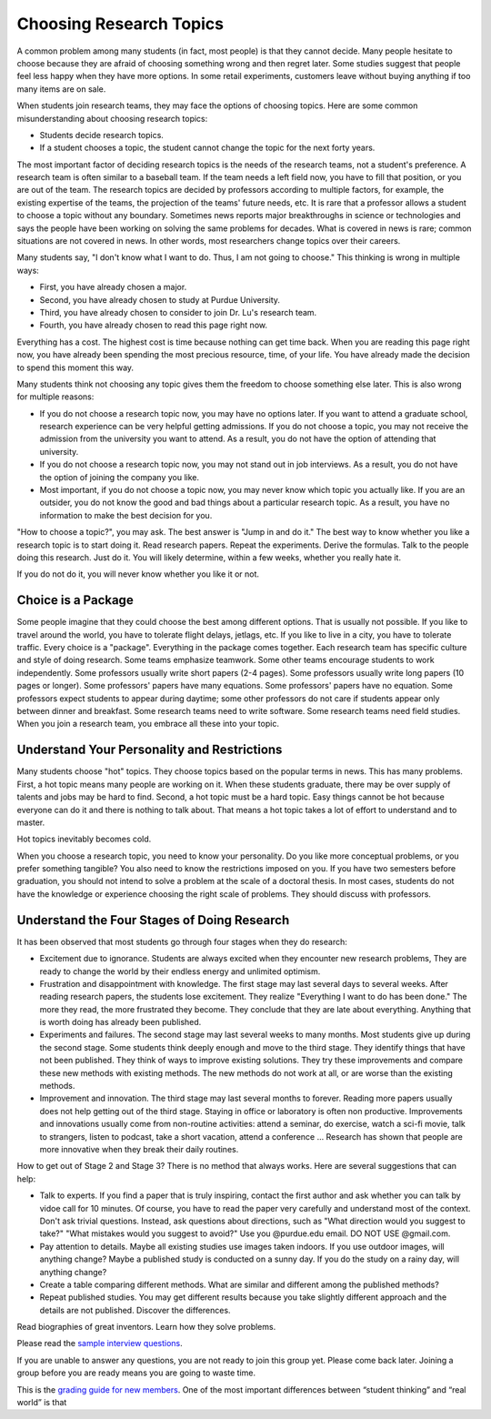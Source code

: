Choosing Research Topics
-----------------------------

A common problem among many students (in fact, most people) is that they cannot decide. Many people hesitate to choose because they are afraid of choosing something wrong and then regret later. Some studies suggest that people feel less happy when they have more options. In some retail experiments, customers leave without buying anything if too many items are on sale. 

When students join research teams, they may face the options of choosing topics. Here are some common misunderstanding about choosing research topics:

- Students decide research topics. 
- If a student chooses a topic, the student cannot change the topic for the next forty years. 

The most important factor of deciding research topics is the needs of the research teams, not a student's preference. A research team is often similar to a baseball team. If the team needs a left field now, you have to fill that position, or you are out of the team. The research topics are decided by professors according to multiple factors, for example, the existing expertise of the teams, the projection of the teams' future needs, etc. It is rare that a professor allows a student to choose a topic without any boundary. Sometimes news reports major breakthroughs in science or technologies and says the people have been working on solving the same problems for decades. What is covered in news is rare; common situations are not covered in news. In other words, most researchers change topics over their careers. 

Many students say, "I don't know what I want to do. Thus, I am not going to choose." This thinking is wrong in multiple ways:

- First, you have already chosen a major. 
- Second, you have already chosen to study at Purdue University.
- Third, you have already chosen to consider to join Dr. Lu's research team.
- Fourth, you have already chosen to read this page right now.

Everything has a cost. The highest cost is time because nothing can get time back. When you are reading this page right now, you have already been spending the most precious resource, time, of your life. You have already made the decision to spend this moment this way.

Many students think not choosing any topic gives them the freedom to choose something else later. This is also wrong for multiple reasons:

- If you do not choose a research topic now, you may have no options later. If you want to attend a graduate school, research experience can be very helpful getting admissions. If you do not choose a topic, you may not receive the admission from the university you want to attend. As a result, you do not have the option of attending that university.
- If you do not choose a research topic now, you may not stand out in job interviews. As a result, you do not have the option of joining the company you like.
- Most important, if you do not choose a topic now, you may never know which topic you actually like.  If you are an outsider, you do not know the good and bad things about a particular research topic. As a result, you have no information to make the best decision for you.

"How to choose a topic?", you may ask. The best answer is "Jump in and do it." The best way to know whether you like a research topic is to start doing it. Read research papers. Repeat the experiments. Derive the formulas. Talk to the people doing this research. Just do it. You will likely determine, within a few weeks, whether you really hate it.

If you do not do it, you will never know whether you like it or not.

Choice is a Package
~~~~~~~~~~~~~~~~~~~~

Some people imagine that they could choose the best among different options. That is usually not possible. If you like to travel around the world, you have to tolerate flight delays, jetlags, etc. If you like to live in a city, you have to tolerate traffic. Every choice is a "package". Everything in the package comes together. Each research team has specific culture and style of doing research. Some teams emphasize teamwork. Some other teams encourage students to work independently. Some professors usually write short papers (2-4 pages). Some professors usually write long papers (10 pages or longer). Some professors' papers have many equations. Some professors' papers have no equation. Some professors expect students to appear during daytime; some other professors do not care if students appear only between dinner and breakfast.  Some research teams need to write software. Some research teams need field studies. When you join a research team, you embrace all these into your topic. 

Understand Your Personality and Restrictions
~~~~~~~~~~~~~~~~~~~~~~~~~~~~~~~~~~~~~~~~~~~~~

Many students choose "hot" topics. They choose topics based on the popular terms in news. This has many problems. First, a hot topic means many people are working on it. When these students graduate, there may be over supply of talents and jobs may be hard to find. Second, a hot topic must be a hard topic. Easy things cannot be hot because everyone can do it and there is nothing to talk about. That means a hot topic takes a lot of effort to understand and to master.

Hot topics inevitably becomes cold. 

When you choose a research topic, you need to know your personality. Do you like more conceptual problems, or you prefer something tangible? You also need to know the restrictions imposed on you. If you have two semesters before graduation, you should not intend to solve a problem at the scale of a doctoral thesis. In most cases, students do not have the knowledge or experience choosing the right scale of problems. They should discuss with professors.

Understand the Four Stages of Doing Research
~~~~~~~~~~~~~~~~~~~~~~~~~~~~~~~~~~~~~~~~~~~~~

It has been observed that most students go through four stages when they do research:

- Excitement due to ignorance. Students are always excited when they encounter new research problems, They are ready to change the world by their endless energy and unlimited optimism. 
- Frustration and disappointment with knowledge. The first stage may last several days to several weeks. After reading research papers, the students lose excitement. They realize "Everything I want to do has been done."  The more they read, the more frustrated they become. They conclude that they are late about everything. Anything that is worth doing has already been published. 
- Experiments and failures. The second stage may last several weeks to many months. Most students give up during the second stage. Some students think deeply enough and move to the third stage. They identify things that have not been published. They think of ways to improve existing solutions. They try these improvements and compare these new methods with existing methods. The new methods do not work at all, or are worse than the existing methods.
- Improvement and innovation. The third stage may last several months to forever. Reading more papers usually does not help getting out of the third stage. Staying in office or laboratory is often non productive. Improvements and innovations usually come from non-routine activities: attend a seminar, do exercise, watch a sci-fi movie, talk to strangers, listen to podcast, take a short vacation, attend a conference ... Research has shown that people are more innovative when they break their daily routines.

How to get out of Stage 2 and Stage 3? There is no method that always works. Here are several suggestions that can help:

- Talk to experts. If you find a paper that is truly inspiring, contact the first author and ask whether you can talk by vidoe call for 10 minutes. Of course, you have to read the paper very carefully and understand most of the context. Don't ask trivial questions. Instead, ask questions about directions, such as "What direction would you suggest to take?" "What mistakes would you suggest to avoid?" Use you @purdue.edu email. DO NOT USE @gmail.com.
- Pay attention to details. Maybe all existing studies use images taken indoors. If you use outdoor images, will anything change? Maybe a published study is conducted on a sunny day. If you do the study on a rainy day, will anything change?
- Create a table comparing different methods. What are similar and different among the published methods?
- Repeat published studies. You may get different results because you take slightly different approach and the details are not published. Discover the differences.

Read biographies of great inventors. Learn how they solve problems.

Please read the `sample interview questions <https://docs.google.com/document/d/1XHHtyOa5_YbbOGAeHq9 
Xfjha-tTK2UxSUjCfrZ21hZY/edit?usp=sharing>`__.

If you are unable to answer any questions, you are not ready to
join this group yet. Please come back later. Joining a group
before you are ready means you are going to waste time.

 
This is the `grading guide for new
members <https://docs.google.com/document/d/1qQY6nFaHbP7eP2BvPvSP1QWs 
cU-xgqs0UfWvIGQEUnU/edit?usp=sharing>`__.
One of the most important differences between “student thinking” and  
“real world” is that

